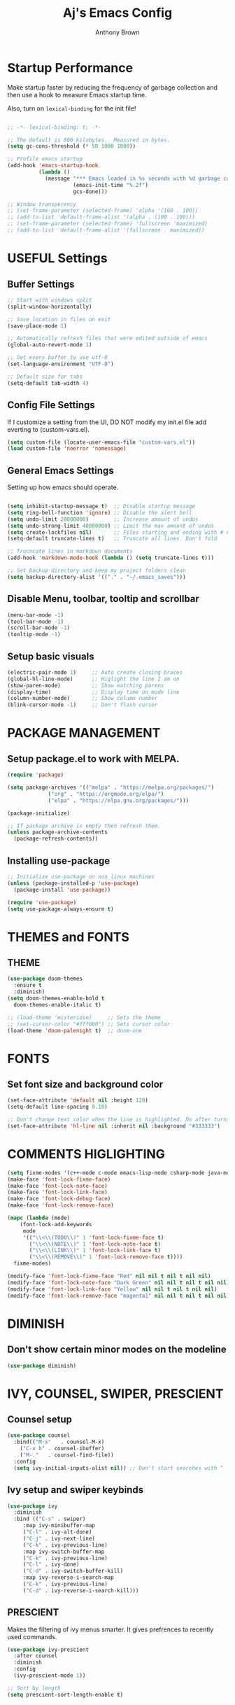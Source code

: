 #+TITLE: Aj's Emacs Config
#+AUTHOR: Anthony Brown

* Startup Performance

Make startup faster by reducing the frequency of garbage collection and then use a hook to measure Emacs startup time.

Also, turn on =lexical-binding= for the init file!

#+begin_src emacs-lisp

  ;; -*- lexical-binding: t; -*-

  ;; The default is 800 kilobytes.  Measured in bytes.
  (setq gc-cons-threshold (* 50 1000 1000))
  
  ;; Profile emacs startup
  (add-hook 'emacs-startup-hook
			(lambda ()
			  (message "*** Emacs loaded in %s seconds with %d garbage collections."
					   (emacs-init-time "%.2f")
					   gcs-done)))

  ;; Window transperency
  ;; (set-frame-parameter (selected-frame) 'alpha '(100 . 100))
  ;; (add-to-list 'default-frame-alist '(alpha . (100 . 100)))
  ;; (set-frame-parameter (selected-frame) 'fullscreen 'maximized)
  ;; (add-to-list 'default-frame-alist '(fullscreen . maximized))

#+end_src


* USEFUL Settings
** Buffer Settings
#+begin_src emacs-lisp
  ;; Start with windows split
  (split-window-horizontally)

  ;; Save location in files on exit
  (save-place-mode 1)

  ;; Automatically refresh files that were edited outside of emacs
  (global-auto-revert-mode 1)

  ;; Set every buffer to use utf-8
  (set-language-environment "UTF-8")

  ;; Default size for tabs
  (setq-default tab-width 4)
#+end_src

** Config File Settings
If I customize a setting from the UI, DO NOT modify my init.el file add everting to (custom-vars.el).

#+begin_src emacs-lisp  
  (setq custom-file (locate-user-emacs-file "custom-vars.el"))
  (load custom-file 'noerror 'nomessage)
#+end_src

** General Emacs Settings
Setting up how emacs should operate.
#+begin_src emacs-lisp

  (setq inhibit-startup-message t)  ;; Disable startup message
  (setq ring-bell-function 'ignore) ;; Disable the alert bell
  (setq undo-limit 20000000)        ;; Increase amount of undos
  (setq undo-strong-limit 40000000) ;; Limit the max amount of undos
  (setq create-lockfiles nil)       ;; Files starting and ending with # no longer gets created
  (setq-default truncate-lines t)   ;; Truncate all lines. Don't fold

  ;; Trucncate lines in markdown documents
  (add-hook 'markdown-mode-hook (lambda () (setq truncate-lines t)))

  ;; Set backup directory and keep my project folders clean
  (setq backup-directory-alist '(("." . "~/.emacs_saves")))

#+end_src

** Disable Menu, toolbar, tooltip and scrollbar
#+begin_src emacs-lisp
  (menu-bar-mode -1)
  (tool-bar-mode -1)
  (scroll-bar-mode -1)
  (tooltip-mode -1)
#+end_src

** Setup basic visuals
#+begin_src emacs-lisp
  (electric-pair-mode 1)     ;; Auto create closing braces
  (global-hl-line-mode)      ;; Higlight the line I am on
  (show-paren-mode)          ;; Show matching parens
  (display-time)             ;; Display time on mode line
  (column-number-mode)       ;; Show column number
  (blink-cursor-mode -1)     ;; Don't flash cursor
#+end_src



* PACKAGE MANAGEMENT
** Setup package.el to work with MELPA.

#+begin_src emacs-lisp
  (require 'package)

  (setq package-archives '(("melpa" . "https://melpa.org/packages/")
			   ("org" . "https://orgmode.org/elpa/")
			   ("elpa" . "https://elpa.gnu.org/packages/")))

  (package-initialize)

  ;; If package archive is empty then refresh them.
  (unless package-archive-contents
	(package-refresh-contents))
#+end_src

** Installing use-package

#+begin_src emacs-lisp
  ;; Initialize use-package on non linux machines
  (unless (package-installed-p 'use-package)
    (package-install 'use-package))

  (require 'use-package)
  (setq use-package-always-ensure t)

#+end_src


* THEMES and FONTS
** THEME
#+begin_src emacs-lisp
	(use-package doom-themes
	  :ensure t
	  :diminish)
	(setq doom-themes-enable-bold t
	  doom-themes-enable-italic t)

	;; (load-theme 'misterioso)     ;; Sets the theme
	;; (set-cursor-color "#fff000") ;; Sets cursor color
	(load-theme 'doom-palenight t)  ;; doom-one

#+end_src


* FONTS
** Set font size and background color
#+begin_src emacs-lisp
  (set-face-attribute 'default nil :height 120)
  (setq-default line-spacing 0.10)

  ;; Don't change text color when the line is highlighted. Do after turning on global-hl-line-mode.
  (set-face-attribute 'hl-line nil :inherit nil :background "#333333")

#+end_src


* COMMENTS HIGLIGHTING
#+begin_src emacs-lisp
  (setq fixme-modes '(c++-mode c-mode emacs-lisp-mode csharp-mode java-mode))
  (make-face 'font-lock-fixme-face)
  (make-face 'font-lock-note-face)
  (make-face 'font-lock-link-face)
  (make-face 'font-lock-debug-face)
  (make-face 'font-lock-remove-face)

  (mapc (lambda (mode)
	  (font-lock-add-keywords
	   mode
	   '(("\\<\\(TODO\\)" 1 'font-lock-fixme-face t)
	     ("\\<\\(NOTE\\)" 1 'font-lock-note-face t)
	     ("\\<\\(LINK\\)" 1 'font-lock-link-face t)
	     ("\\<\\(REMOVE\\)" 1 'font-lock-remove-face t))))
	fixme-modes)

  (modify-face 'font-lock-fixme-face "Red" nil nil t nil t nil nil)
  (modify-face 'font-lock-note-face "Dark Green" nil nil t nil t nil nil)
  (modify-face 'font-lock-link-face "Yellow" nil nil t nil t nil nil)
  (modify-face 'font-lock-remove-face "magenta1" nil nil t nil t nil nil)

#+end_src



* DIMINISH
** Don't show certain minor modes on the modeline

#+begin_src emacs-lisp
  (use-package diminish)
#+end_src



* IVY, COUNSEL, SWIPER, PRESCIENT
** Counsel setup
#+begin_src emacs-lisp
  (use-package counsel
	:bind(("M-x"   . counsel-M-x)
	  ("C-x b" . counsel-ibuffer)
	  ("M-."   . counsel-find-file))
	:config
	(setq ivy-initial-inputs-alist nil)) ;; Don't start searches with ^

#+end_src

** Ivy setup and swiper keybinds
#+begin_src emacs-lisp
  (use-package ivy
	:diminish
	:bind (("C-s" . swiper)
	   :map ivy-minibuffer-map
	   ("C-l" . ivy-alt-done)
	   ("C-j" . ivy-next-line)
	   ("C-k" . ivy-previous-line)
	   :map ivy-switch-buffer-map
	   ("C-k" . ivy-previous-line)
	   ("C-l" . ivy-done)
	   ("C-d" . ivy-switch-buffer-kill)
	   :map ivy-reverse-i-search-map
	   ("C-k" . ivy-previous-line)
	   ("C-d" . ivy-reverse-i-search-kill)))

#+end_src

** PRESCIENT
Makes the filtering of ivy menus smarter. It gives prefrences to recently used
commands.

#+begin_src emacs-lisp
  (use-package ivy-prescient
	:after counsel
	:diminish
	:config
	(ivy-prescient-mode 1))

  ;; Sort by length
  (setq prescient-sort-length-enable t)
#+end_src


* MAGIT
Github client for emacs.
#+begin_src emacs-lisp
  (use-package magit)
#+end_src


* HELPFUL
Change the default emacs help funtionality to give more information.

#+begin_src emacs-lisp
  (use-package helpful
    :ensure t
    :custom
    (counsel-describe-function-function #'helpful-callable)
    (counsel-describe-variable-function #'helpful-variable)
    :bind
    ([remap describe-function] . counsel-describe-function)
    ([remap describe-command]  . helpful-command)
    ([remap describe-variable] . counsel-describe-variable)
    ([remap describe-key]      . helpful-key))
#+end_src


* PROJECTILE
Project management
#+begin_src emacs-lisp
  (use-package projectile
	:ensure t
	:diminish
	:config (projectile-mode)
	:custom (projectile-completion-system 'ivy)
	:bind-keymap
	("C-c p" . projectile-command-map)
	:init
	(when (file-directory-p '"w:/")
	  (setq projectile-project-search-path '("w:/")))
	(setq projectile-switch-project-action #'projectile-dired))

  (use-package counsel-projectile
	:config (counsel-projectile-mode))

  (setq projectile-enable-caching t)
  (setq projectile-indexing-method 'hybrid) ;; alien
  (setq projectile-globally-ignored-file-suffixes
	'("#" "~" ".swp" ".o" ".so" ".exe" ".dll" ".elc" ".pyc" ".jar"))
  (setq projectile-globally-ignored-directories
	'(".git" "node_modules" "__pycache__" ".vs" "build"))
  (setq projectile-globally-ignored-files '("TAGS" "tags" ".DS_Store"))

#+end_src


* WHICH KEY
Shows the possible key combinations when you partially enter a key
combination
#+begin_src emacs-lisp
  (use-package which-key
    :init(which-key-mode)
    :diminish which-key-mode
    :config
    (setq which-key-idle-delay 2))
#+end_src


* ACE JUMP MODE
** Jump to any leading character on screen
#+begin_src emacs-lisp
(use-package ace-jump-mode
  :config
  (global-set-key (kbd "C->") 'ace-jump-mode))
#+end_src


* RAINBOW MODE
** Render hex colors as actual colors
#+begin_src emacs-lisp
  (use-package rainbow-mode
    :defer t)
#+end_src


* ELCORD (Discord)
** Show emacs in my discord status.
#+begin_src emacs-lisp
  (use-package elcord
	:init (elcord-mode))
#+end_src


* MODE LINE
** Data formating
#+begin_src emacs-lisp
  (setq display-time-format "%l:%M %p %b %y"
		display-time-default-load-average nil)
  
#+end_src

** DOOM MODE LINE
#+begin_src emacs-lisp

  (use-package doom-modeline
	:ensure t)

  (doom-modeline-mode 1)
  (setq doom-modeline-minor-modes t)
#+end_src


* AUTO-COMPLETE
#+begin_src emacs-lisp
  (defun anthony-auto-complete-config()
	(ac-config-default)
	(setq ac-auto-start nil)
	(setq ac-ignore-case 'smart))

  (use-package auto-complete
	  :init
	  (add-hook 'c-mode-common-hook 'anthony-auto-complete-config))

  ;; Auto Complete
  (global-set-key (kbd "M-<return>") 'auto-complete)

#+end_src


* CC-MODE
** Initialize
#+begin_src emacs-lisp
  (use-package cc-mode
	:config
	(ac-config-default)
	(setq ac-auto-start nil)
	(setq ac-ignore-case 'smart))

  (defun anthony-c-mode-common-config ()
	(setq c-default-style "bsd") 
	(setq c-basic-offset 4)
	(setq tab-width 4)
	;; (subword-mode)
	(message "CC MODE"))


  (setq c-default-style
		'((java-mode . "bsd")
		  (csharp-mode. "bsd")
		  (other . "bsd")))

  (add-hook 'c-mode-common-hook 'anthony-c-mode-common-config)

#+end_src


* C & C++
** Treat '.h' files like cpp files
#+begin_src emacs-lisp
  (add-to-list 'auto-mode-alist '("\\.h\\'" . c++-mode))
#+end_src


* CSHARP
** csharp-mode and omnisharp
#+begin_src emacs-lisp

  (use-package csharp-mode
	:mode "\\.cs\\'"
	:ensure t
	:defer t
	:init
	(use-package omnisharp
	  :after company
	  :config
	  (add-hook 'csharp-mode-hook 'omnisharp-mode)
	  (add-hook 'csharp-mode-hook 'company-mode)
	  (add-to-list 'company-backends 'company-omnisharp)
	  (define-key omnisharp-mode-map (kbd "C-.") 'omnisharp-go-to-definition-other-window)
	  (define-key omnisharp-mode-map [f12] 'omnisharp-find-usages))
	:config
	(company-omnisharp t))

#+end_src



* Company
Completion framwork
#+begin_src emacs-lisp 
  (use-package company
	:diminish)
#+end_src


#+begin_src emacs-lisp

#+end_src


* COMPILE
** Setting build file
#+begin_src emacs-lisp

  (if (eq system-type 'windows-nt)
	  (setq anthony-makescript "build.bat")
	(setq anthony-makescript "build.sh"))

#+end_src


** Setup compilation
#+begin_src emacs-lisp
  (use-package compile
	:config
	(setq compilation-context-lines 0))

  (defun find-project-directory-recursive ()
	"Recursively search for a makefile."
	(interactive)
	(if (file-exists-p anthony-makescript) t
	  (cd "../")
	  (find-project-directory-recursive)))

  ;; (defun lock-compilation-directory ()
  ;;   "The compilation process should NOT hunt for a makefile"
  ;;   (interactive)
  ;;   (setq compilation-directory-locked t)
  ;;   (message "Compilation directory is locked."))

  ;; (defun unlock-compilation-directory ()
  ;;   "The compilation process SHOULD hunt for a makefile"
  ;;   (interactive)
  ;;   (setq compilation-directory-locked nil)
  ;;   (message "Compilation directory is roaming."))

  ;; (defun find-project-directory ()
  ;;   "Find the project directory."
  ;;   (interactive)
  ;;   (setq find-project-from-directory default-directory)
  ;;   (switch-to-buffer-other-window "*compilation*")
  ;;   (if compilation-directory-locked (cd last-compilation-directory)
  ;; 	(cd find-project-from-directory)
  ;; 	(find-project-directory-recursive)
  ;; 	(setq last-compilation-directory default-directory)))

  (defun make-without-asking ()
	"Make the current build."
	(interactive)
	(if (find-project-directory-recursive) (compile anthony-makescript))
	(other-window 1))


  (defun search-man-for-function(name)
	(interactive "sFunction Name: \n")
	(setq cmnd (concat "wsl -e bash -c \"man " name "\""))
	(shell-command cmnd))


#+end_src


* BUFFER NAV
** Custom buffer navigation functions
#+begin_src emacs-lisp
  (defun indent-and-move-next-line()
	(interactive)
	(indent-for-tab-command)
	(next-line))

  (defun indent-and-move-previous-line()
	(interactive)
	(indent-for-tab-command)
	(previous-line))

  (defun new-line-below-and-move()
	(interactive)
	(move-end-of-line 1)
	(open-line 1)
	(next-line))

  (defun new-line-above-and-move()
	(interactive)
	(move-beginning-of-line 1)
	(open-line 1))


  (defun open-file-other-window()
	(interactive)
	(setq old-buffer-name (buffer-name))
	(counsel-find-file)
	(setq new-buffer-name (buffer-name))
	(switch-to-buffer old-buffer-name)
	(other-window 1)
	(switch-to-buffer new-buffer-name))

#+end_src
** Buffer Navigation Keybinds
#+begin_src emacs-lisp
  ;; Buffer Navigation
  (global-set-key (kbd "<home>") 'beginning-of-buffer)
  (global-set-key (kbd "<end>") 'end-of-buffer)

  ;; Zooming
  (global-set-key (kbd "C-=") 'text-scale-increase)
  (global-set-key (kbd "C--") 'text-scale-decrease)

  ;; Opening buffers
  (global-set-key (kbd "M->") 'open-file-other-window)

  ;; Execting custom commands
  (global-set-key [f11] 'search-man-for-function)
  (global-set-key [f10] 'shell-command)


  ;; Switching buffers
  (global-set-key (kbd "M-<up>")    'windmove-up)
  (global-set-key (kbd "M-<down>")  'windmove-down) 
  (global-set-key (kbd "M-<left>")  'windmove-left) 
  (global-set-key (kbd "M-<right>") 'windmove-right)
  (global-set-key (kbd "C-x b") 'counsel-switch-buffer)


  ;; Keyboard Macro
  (global-set-key (kbd "C-{") 'start-kbd-macro)
  (global-set-key (kbd "C-}") 'end-kbd-macro)
  (global-set-key (kbd "C-'") 'call-last-kbd-macro)

  ;; Errors
  (global-set-key (kbd "C-\\") 'next-error)
#+end_src

** Buffer Modificaton Keybinds
#+begin_src emacs-lisp
  ;; Creating new lines
  (global-set-key (kbd "C-o") 'new-line-below-and-move)
  (global-set-key (kbd "C-S-o") 'new-line-above-and-move)

  ;; Indenting
  (global-set-key (kbd "M-]") 'indent-and-move-next-line)
  (global-set-key (kbd "M-[") 'indent-and-move-previous-line)

  ;; Saving
  (global-set-key (kbd "M-s") 'save-buffer) 

  ;; Search and Replace
  (global-set-key (kbd "M-/") 'query-replace)

#+end_src

 



* ACK
#+begin_src emacs-lisp

  (defvar ack-history nil
    "History for the `ack' command.")

  ;; (defun ack (command-args)
  ;;   (interactive
  ;;   (let ((ack-command "ack --nofilter --nogroup --with-filename "))
  ;;     (list (read-shell-command "Run ack (like this): " ack-command 'ack-history))))
  ;; (let ((compilation-disable-input t))
  ;;     (compilation-start (concat command-args " < " null-device) 'grep-mode)))

  (defvar ack-command "ack --nogroup --nocolor ")
  (defvar ack-history nil)
  (defvar ack-host-defaults-alist nil)
  (defun ack ()
    "Like grep, but using ack-command as the default"
    (interactive)
					  ; Make sure grep has been initialized
    (if (>= emacs-major-version 22)
	(require 'grep)
      (require 'compile))
					  ; Close STDIN to keep ack from going into filter mode
    (let ((null-device (format "< %s" null-device))
	  (grep-command ack-command)
	  (grep-history ack-history)
	  (grep-host-defaults-alist ack-host-defaults-alist))
      (call-interactively 'grep)
      (setq ack-history             grep-history
	    ack-host-defaults-alist grep-host-defaults-alist)))
  (put 'upcase-region 'disabled nil)

#+end_src


* TESTING
#+begin_src emacs-lisp
  ;; (use-package eshell-info-banner
  ;;   :ensure t
  ;;   :defer t
  ;;   :hook (eshell-banner-load . eshell-info-banner-update-banner))

  ;; (split-window-horizontally)
#+end_src
